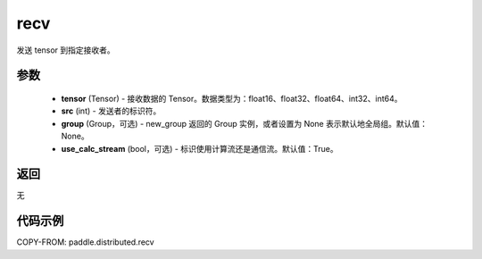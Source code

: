 .. _cn_api_distributed_recv:

recv
-------------------------------


.. py:function:: paddle.distributed.recv(tensor, src=0, group=None, use_calc_stream=True)

发送 tensor 到指定接收者。

参数
:::::::::
    - **tensor** (Tensor) - 接收数据的 Tensor。数据类型为：float16、float32、float64、int32、int64。
    - **src** (int) - 发送者的标识符。
    - **group** (Group，可选) - new_group 返回的 Group 实例，或者设置为 None 表示默认地全局组。默认值：None。
    - **use_calc_stream** (bool，可选) - 标识使用计算流还是通信流。默认值：True。

返回
:::::::::
无

代码示例
:::::::::
COPY-FROM: paddle.distributed.recv
